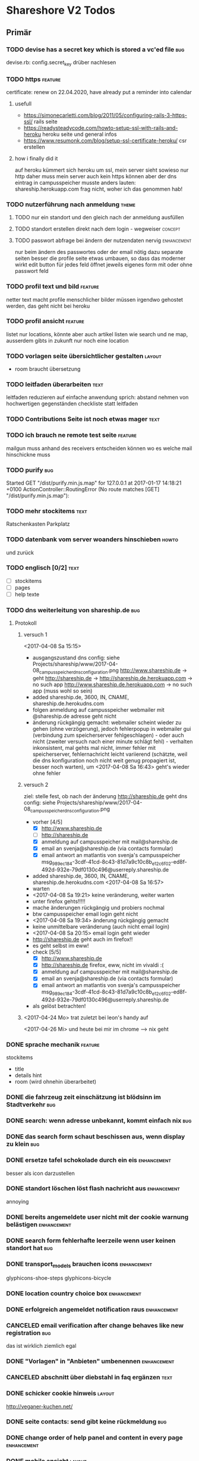 #+TODO: TODO(t) NEXT(n) WAITING(w) POSTPONED(p) ONTURN(o) REOPENED(r) | DONE(d) FORWARDED(f) CANCELED(c)
#+TAGS: bug feature enhancement text layout concept code theme howto

* Shareshore V2 Todos
** Primär
*** TODO devise has a secret key which is stored a vc'ed file           :bug:
    devise.rb: config.secret_key
    drüber nachlesen
*** TODO https                                                      :feature:
    certificate: renew on 22.04.2020, have already put a reminder into calendar
**** usefull
     - https://simonecarletti.com/blog/2011/05/configuring-rails-3-https-ssl/
       rails seite
     - https://readysteadycode.com/howto-setup-ssl-with-rails-and-heroku
       heroku seite und general infos
     - https://www.resumonk.com/blog/setup-ssl-certificate-heroku/
       csr erstellen
**** how i finally did it
     auf heroku kümmert sich heroku um ssl, mein server sieht sowieso nur http
     daher muss mein server auch kein https können
     aber der dns eintrag in campusspeicher musste anders lauten: shareship.herokuapp.com
     frag nicht, woher ich das genommen hab!
     
*** TODO nutzerführung nach anmeldung                                 :theme:
**** TODO nur ein standort und den gleich nach der anmeldung ausfüllen
**** TODO standort erstellen direkt nach dem login - wegweiser      :concept:
**** TODO passwort abfrage bei ändern der nutzendaten nervig    :enhancement:
     nur beim ändern des passwortes oder der email nötig
     dazu separate seiten
     besser die profile seite etwas umbauen, so dass das moderner wirkt
     edit button für jedes feld öffnet jeweils eigenes form mit oder ohne passwort feld
*** TODO profil text und bild                                       :feature:
    netter text macht profile menschlicher
    bilder müssen irgendwo gehostet werden, das geht nicht bei heroku
*** TODO profil ansicht                                             :feature:
    listet nur locations, könnte aber auch artikel listen wie search
    und ne map, ausserdem gibts in zukunft nur noch eine location
*** TODO vorlagen seite übersichtlicher gestalten                    :layout:
    - room braucht übersetzung
*** TODO leitfaden überarbeiten                                        :text:
    leitfaden reduzieren auf einfache anwendung
    sprich: abstand nehmen von hochwertigen gegenständen
    checkliste statt leitfaden                                
*** TODO Contributions Seite ist noch etwas mager                      :text:
*** TODO ich brauch ne remote test seite                            :feature:
    mailgun muss anhand des receivers entscheiden können wo es welche mail hinschickne muss
*** TODO purify                                                         :bug:
     Started GET "/dist/purify.min.js.map" for 127.0.0.1 at 2017-01-17 14:18:21 +0100
     ActionController::RoutingError (No route matches [GET] "/dist/purify.min.js.map"):
*** TODO mehr stockitems                                               :text:
    Ratschenkasten
    Parkplatz
*** TODO datenbank vom server woanders hinschieben                    :howto:
    und zurück
*** TODO englisch [0/2]                                                :text:
    - [ ] stockitems
    - [ ] pages
    - [ ] help texte
*** TODO dns weiterleitung von shareship.de                             :bug:
**** Protokoll
***** versuch 1
      <2017-04-08 Sa 15:15>
      - ausgangszustand
        dns config: siehe Projects/shareship/www/2017-04-08_campusspeicher_dns_configuration.png
        http://www.shareship.de -> geht
        http://shareship.de -> http://shareship.de.herokuapp.com -> no such app
        http://www.shareship.de.herokuapp.com -> no such app (muss wohl so sein)
      - added shareship.de, 3600, IN, CNAME, shareship.de.herokudns.com
      - folgen
        anmeldung auf campusspeicher webmailer mit @shareship.de adresse geht nicht
      - änderung rückgängig gemacht: webmailer scheint wieder zu gehen (ohne verzögerung), jedoch fehlerpopup in webmailer gui (verbindung zum speicherserver fehlgeschlagen) - oder auch nicht (zweiter versuch nach einer minute schlägt fehl) - verhalten inkonsistent, mal gehts mal nicht, immer fehler mit speicherserver, fehlernachricht leicht variierend (schätzte, weil die dns konfiguration noch nicht weit genug propagiert ist, besser noch warten), um <2017-04-08 Sa 16:43> geht's wieder ohne fehler
***** versuch 2
      ziel: stelle fest, ob nach der änderung http://shareship.de geht
      dns config: siehe Projects/shareship/www/2017-04-08_campusspeicher_dns_configuration.png
      - vorher [4/5]
        - [X] http://www.shareship.de
        - [ ] http://shareship.de
        - [X] anmeldung auf campusspeicher mit mail@shareship.de
        - [X] email an svenja@shareship.de (via contacts formular)
        - [X] email antwort an matlantis von svenja's campusspeicher
          msg_989ec184-3cdf-41cd-8c43-81d7a9c10c8b_e12c6f02-ed8f-492d-932e-79df0130c496@userreply.shareship.de
      - added shareship.de, 3600, IN, CNAME, shareship.de.herokudns.com
        <2017-04-08 Sa 16:57>
      - warten
      - <2017-04-08 Sa 19:21> keine veränderung, weiter warten
      - unter firefox gehts!!!!!
      - mache änderungen rückgängig und probiers nochmal
      - btw campusspeicher email login geht nicht
      - <2017-04-08 Sa 19:34> änderung rúckgängig gemacht
      - keine unmittelbare veränderung (auch nicht email login)
      - <2017-04-08 Sa 20:15> email login geht wieder
      - http://shareship.de geht auch im firefox!!
      - es geht selbst im eww!
      - check [5/5]
        - [X] http://www.shareship.de
        - [X] http://shareship.de firefox, eww, nicht im vivaldi :(
        - [X] anmeldung auf campusspeicher mit mail@shareship.de
        - [X] email an svenja@shareship.de (via contacts formular)
        - [X] email antwort an matlantis von svenja's campusspeicher
          msg_989ec184-3cdf-41cd-8c43-81d7a9c10c8b_e12c6f02-ed8f-492d-932e-79df0130c496@userreply.shareship.de

      - als gelöst betrachten!
***** <2017-04-24 Mo> trat zuletzt bei leon's handy auf
      <2017-04-26 Mi> und heute bei mir im chrome
      --> nix geht
*** DONE sprache mechanik                                           :feature:
    CLOSED: [2017-04-21 Fr 14:54]
    stockitems
    - title
    - details hint
    - room (wird ohnehin überarbeitet)
*** DONE die fahrzeug zeit einschätzung ist blödsinn im Stadtverkehr    :bug:
    CLOSED: [2017-04-18 Di 13:47]
    
*** DONE search: wenn adresse unbekannt, kommt einfach nix              :bug:
    CLOSED: [2017-04-18 Di 13:24]
*** DONE das search form schaut beschissen aus, wenn display zu klein   :bug:
    CLOSED: [2017-04-18 Di 12:16]
*** DONE ersetze tafel schokolade durch ein eis                 :enhancement:
    CLOSED: [2017-04-18 Di 12:03]
    besser als icon darzustellen
*** DONE standort löschen löst flash nachricht aus              :enhancement:
    CLOSED: [2017-04-18 Di 11:49]
    annoying
*** DONE bereits angemeldete user nicht mit der cookie warnung belästigen :enhancement:
    CLOSED: [2017-04-18 Di 11:44]
*** DONE search form fehlerhafte leerzeile wenn user keinen standort hat :bug:
    CLOSED: [2017-04-18 Di 11:28]
*** DONE transport_models brauchen icons                        :enhancement:
    CLOSED: [2017-04-15 Sa 21:45]
    glyphicons-shoe-steps
    glyphicons-bicycle
*** DONE location country choice box                            :enhancement:
    CLOSED: [2017-04-15 Sa 18:37]
*** DONE erfolgreich angemeldet notification raus               :enhancement:
    CLOSED: [2017-04-15 Sa 13:38]
*** CANCELED email verification after change behaves like new registration :bug:
    CLOSED: [2017-04-11 Di 19:32]
    das ist wirklich ziemlich egal
*** DONE "Vorlagen" in "Anbieten" umbenennen                    :enhancement:
    CLOSED: [2017-04-11 Di 17:51]
*** CANCELED abschnitt über diebstahl in faq ergänzen                  :text:
    CLOSED: [2017-04-11 Di 17:48]
*** DONE schicker cookie hinweis                                     :layout:
    CLOSED: [2017-04-11 Di 17:05]
    http://veganer-kuchen.net/
*** DONE seite contacts: send gibt keine rückmeldung                    :bug:
    CLOSED: [2017-04-11 Di 15:59]
*** DONE change order of help panel and content in every page   :enhancement:
    CLOSED: [2017-04-11 Di 15:51]
*** DONE mobile ansicht                                              :layout:
    CLOSED: [2017-04-11 Di 14:02]
    Guck mal nach metatag für den Viewport. Ohne das nehmen Mobilgeräte am das die 
Seite nicht optimiert ist und setzt die Viewportbreite auf ~1000px Breite. Kann 
man auf Devicewidth stellen und es sieht so aus wie am PC aus.
*** DONE contact zu nutzern via formular: absender nick as betreff streichen
    CLOSED: [2017-04-11 Di 13:09]
    das wird sonst komisch, wenn man reply macht und den andere (Paul) liest dann "Re: Nachricht von Paul" 
*** DONE anfragen für article reply-to adresse
    CLOSED: [2017-04-11 Di 13:26]
    geht momentan an mail@shareship.de
*** DONE pages setzen kein title attribute
    CLOSED: [2017-02-07 Di 16:26]
*** DONE contributions page                                            :text:
    CLOSED: [2017-02-07 Di 16:26]
    mit lizenz stuff [5/5]
    - [X] rails
    - [X] bootstrap
    - [X] Glyphicons
    - [X] google captcha
    - [X] nominatim
    - gems
    - fonts (icons für rate)
*** DONE richtlinie: vereinbart ausdrücklich eine gegenleistung!       :text:
    CLOSED: [2017-02-07 Di 15:54]
    
*** DONE translation                                                    :bug:
    CLOSED: [2017-02-07 Di 15:23]
    Confirmation token translation missing: de.activerecord.errors.models.user.attributes.confirmation_token.invalid
*** DONE der link auf das bug formular sollte auch ohne den beta hinweis sichtbar sein
    CLOSED: [2017-02-07 Di 15:21]
*** DONE bug formular gibt keine rückmeldung                            :bug:
    CLOSED: [2017-02-07 Di 14:23]
*** DONE user messaging and contact                                   :theme:
    CLOSED: [2017-02-07 Di 13:28]
**** DONE request nachrichten vereinfachen (inhaltlich)
     CLOSED: [2017-02-02 Do 18:08]
**** CANCELED in profile edit has checkbox for show name, but its not shown nowhere :bug:
     CLOSED: [2017-02-02 Do 18:09]
     stimmt gar nicht
**** CANCELED request: fehler, wenn keine contact details vorhanden sind :bug:
     CLOSED: [2017-02-02 Do 18:08]
**** DONE requests contact method                                   :feature:
     CLOSED: [2017-02-02 Do 14:32]
     antwort mglkeit
     contact validation löschen
**** DONE request: reply-to auf verleiher email setzen                  :bug:
     CLOSED: [2017-02-02 Do 14:32]
**** DONE contact: auf der nutzer profil seite kann man nutzer nicht kontaktieren :bug:
     CLOSED: [2017-02-02 Do 14:32]
     irgendwie umorganisieren
     braucht man die seite überhaupt? jaja - für die standorte der user
**** DONE contact dont show checkboxes for phone or name if not given   :bug:
     CLOSED: [2017-01-24 Di 16:27]
**** DONE user messages verschicken
     CLOSED: [2017-01-29 So 13:03]
**** DONE user messages empfangen
     CLOSED: [2017-02-02 Do 14:31]
**** CANCELED requests rausnehmen
     CLOSED: [2017-02-07 Di 13:28]
     testweise - bleiben jetzt erstmal drin
**** DONE den blödsinn mit den kontaktdaten einfach rausschmeißen!
     CLOSED: [2017-02-02 Do 18:08]
     nutzer sollen ihre kontaktdaten selber in die message schreiben
*** DONE mail: html and text weiterleiten
    CLOSED: [2017-02-02 Do 13:33]
    in html email wird der text einfach fehlerhaft dargestellt (newlines). das passiert natürlich auch in den formularen (probieren).
*** DONE formular gestaltung (such formular)
    CLOSED: [2017-01-28 Sa 22:33]
    check boxen horizontal
    addresszeile checkbox und feld in eine zeile - sieht doof aus
    transport checkbox brauchen nen tooltip
*** DONE entfernung in geh minuten                                  :feature:
    CLOSED: [2017-01-28 Sa 18:29]
    oder je nach dauer mit fahrrad oder auto
    einfach easy as der luftlinie kalkulieren
    1km luftline ~ 1.5 km zickzack ~ 20min zu Fuß (3km/h)
    5km luftlinie ~ 7.5 km zickzack ~ 30min mit Fahrrad (15km/h)
    50km luftlinie ~ 75 km zickzack ~ 1h (75km/h)
*** CANCELED leaflet and turbolinks zusammen erzeugen fehlermeldungen   :bug:
    CLOSED: [2017-01-28 Sa 15:10]
    turbolinks deaktiviert
*** DONE description etwas einrücken
    CLOSED: [2017-01-28 Sa 14:53]
*** DONE use pattern field als filter (if it was empty before)
    CLOSED: [2017-01-28 Sa 14:16]
    easy
*** DONE radius durch bewegungsmittel (transport) ersetzen
    CLOSED: [2017-01-28 Sa 14:16]
*** DONE click on map marker -> scroll to location              :enhancement:
    CLOSED: [2017-01-27 Fr 16:55]
      
*** DONE search results: haus info: und Du                              :bug:
    CLOSED: [2017-01-27 Fr 16:00]
    wenn kein user im gleichen haus wie der nutzer
    da ist das und zu viel
*** DONE client side filter für suchergebnisse
    CLOSED: [2017-01-27 Fr 15:18]
    done but disabled
*** DONE löse das karten layout problem [2/2]                        :layout:
    CLOSED: [2017-01-26 Do 14:00]
    - [X] pinning the map using bootstrap affix
      tried it, not so good
    - [X] global map!!
*** DONE einfacheres article layout [2/2]
    CLOSED: [2017-01-25 Mi 21:21]
    - [X] search results nach häusern und nutzern sortieren
    - [X] article_view layout vereinfachen
*** DONE contact: nicht verfügbare contactmethoden ausgrauen
    CLOSED: [2017-01-25 Mi 16:12]
*** DONE resend information instructions                                :bug:
    CLOSED: [2017-01-25 Mi 14:51]
    translations
    submit funzt nicht
    
*** DONE js code wird in article/standorte nicht korrekt ausgefúhrt     :bug:
    CLOSED: [2017-01-25 Mi 14:45]
    seite lädt immer mit allem aufgeklappt
    testen, ob das am browser liegt, und ob das in produktiv auch so ist

    turbolinks war der übertäter
    however, mit turbolinks 'turbolinks:load' verwenden, ohne 'page:change'
*** DONE howto set production to maintanance mode
    CLOSED: [2017-01-25 Mi 14:10]
    heroku maintenance:on
*** DONE in devise emails wird der nutzen mit seiner email statt nickname angesprochen
    CLOSED: [2017-01-25 Mi 13:59]
*** DONE email signatur unter alle emails                       :enhancement:
    CLOSED: [2017-01-25 Mi 13:53]
*** DONE translation missing: de.devise.sessions.user.already_signed_out
    CLOSED: [2017-01-25 Mi 13:38]

*** DONE registrier mail mit text alternative                           :bug:
    CLOSED: [2017-01-24 Di 21:05]
    bitte testen

*** DONE invisible captcha                                      :enhancement:
    CLOSED: [2017-01-24 Di 16:05]
    https://github.com/markets/invisible_captcha
    captcha nur für nicht angemeldete user anzeigen
    
    Jesko dazu:
    Vielleicht könnte man bei registrierten Nutzern auch auf die Roboter-Prüfung verzichten
    und stattdessen ein Throttling/Block machen, wenn zu viele Seiten in zu kurzer
    Zeit abgegrast werden. Hier hilft evtl.  https://github.com/kickstarter/rack-attack 

    vorerst bei recaptcha bleiben. invisible captcha nicht wirklich hilfreich. jeskos methode überdenken

    massnahme: registrierte nutzer vom captcha für die requests befreien
*** DONE remove the unneeded json respond_to statements                :code:
    CLOSED: [2017-01-23 Mo 20:38]
    wenn das json formular für die requests raus ist (da gibts ein ticket), einfach alle json responds löschen
*** CANCELED request: on error: das formular durch gener ersetzen :enhancement:
    CLOSED: [2017-01-23 Mo 20:33]
    (ähnlich wie articles und locations)
    entfällt wenns keine validation gibt - also bitte das antwort konzept realisieren
*** DONE try forms without remote and enable turbolinks [11/11]        :code:
    CLOSED: [2017-01-23 Mo 20:22]
    - [X] article einstellen mit vorlage
    - [X] article einstellen ohne vorlage
    - [X] article updaten
    - [X] article loeschen
    - [X] standort einstellen
    - [X] standort updaten
    - [X] standort löschen
    - [X] request abschicken -> redirect article mit flash message
      - [X] captcha
      - [X] request
    - [X] die flash message funzt nicht!
    - [X] fehlerfälle!
    - [X] remote wieder einschalten
*** DONE move more javascript into assets                              :code:
    CLOSED: [2017-01-23 Mo 18:11]
    done partly but don't know how to do it with the map and the ajax responses, that depend on context
    die maps ham nochn bissl js code. nicht weiter in assets verschieben, weil content generiert wird
*** DONE standort ansicht und liste mit articlen an standort mergen :enhancement:
    CLOSED: [2017-01-11 Mi 18:27]
*** DONE beta warning ausblenden (wie cookie warning)           :enhancement:
    CLOSED: [2017-01-11 Mi 16:21]
    
*** DONE leihgebühr umorganisieren                                  :concept:
    CLOSED: [2017-01-11 Mi 14:01]
    umbenennen
    - gegenleistung
    - im austausch
    - tarif
    - in Erwartung
    - Modell
    - rate
    - leihmodell, leihbasis
    - in return
    - zum Dank

    
    tarifvorschlag oder tarifmodellauswahl
    modelle:
    - lächeln nix - icon: herz
    - schokolade 1€ - icon: candy
    - wein 5€: icon: weinglas
    - theaterkarte 20€, icon: theatermaske
    - rakete 10 000 000€, icon: rakete
    - speziell (siehe bemerkung), icon: stern

    staffellung:
    - 1 Stunden
    - 1 Tage
    - 1 Wochen
    - 1 Monate

    erklärung zum tarifmodell
    - in das hilfepanel und in den tooltip bei vorlagen, inventar
    - in den tooltip bei artikellisten
    - in die FAQ
    - extra page auf die immer verlinkt wird
    - genaue formulierung ist wichtig

**** implementation [6/6]
    - [X] modell in rate feld eintragen, validation für vordefinierte werte
    - [X] article_form
      - gratis checkbox raus
      - dropdown box rein
    - [X] article_show
      - gratis icon durch modell icon ersetzen
      - rate feld raus
    - [X] icons raussuchen
    - [X] stockitem: rate rauslassen
    - [X] stockitem article convertion and vice versa
*** DONE jesko bug anzahl artikel unter vorlagen                        :bug:
    CLOSED: [2017-01-11 Mi 14:00]
    Neuanlage eines Artikels => Speichern => zeigt an "Du hast schon 18 Sachen! "
Dabei habe ich erst 3. Werden hier die Artikel aller Nutzer gezählt?
*** DONE anfrage senden passiert nix
    CLOSED: [2017-01-11 Mi 13:59]
    vmtl weil email grad buggy ist, testen wenn das richtig läuft
    da sollte das error modal aufploppen
*** CANCELED environments, wie funktioniert das
    CLOSED: [2017-01-08 So 13:29]
    stockitem seeds
    stockitems exportieren und importieren
    vorläufig kein automatismus - wann brauch man es denn?
*** DONE upload auf heroku oä                                       :concept:
    CLOSED: [2017-01-08 So 13:27]
    alternativen auschecken
*** DONE layout improvements
    CLOSED: [2016-12-01 Do 14:53]
*** DONE in der map markern werden locations ohne article angezeigt
    CLOSED: [2016-11-30 Mi 18:09]
    locations ohne article mit pattern match
*** DONE karte sollte nicht scrollen                            :enhancement:
    CLOSED: [2016-11-30 Mi 17:40]
*** DONE die locations search results sind nicht mehr nach entfernung sortiert :bug:
    CLOSED: [2016-11-30 Mi 17:11]
*** DONE philosophie gedanke                                           :text:
    CLOSED: [2016-11-30 Mi 16:53]
    werbefrei, kostenlos ähnlich wie bessermitfahren.de
*** DONE bug report seite mit bug formular                          :feature:
    CLOSED: [2016-11-30 Mi 14:13]
*** DONE kontakt infos in users#show mit captcha schützen               :bug:
    CLOSED: [2016-11-30 Mi 13:42]
*** DONE privacy                                                    :concept:
    CLOSED: [2016-11-30 Mi 12:20]
**** DONE fragen
     - wie gehe ich vor, wenn jmd gestalkt wird, wie kann ich davor schützen?
       - nutzernamen verändern
       - shareship benachrichtigen
       - in faq aufnehmen?
**** DONE massnahmen [9/9]
     CLOSED: [2016-11-30 Mi 12:20]
     - [X] beta phase - nur angemeldete user können suchen
     - [X] namen komplett ausblenden, da sie ungerechtfertigt vertrauen ausstrahlen
       edit profil
       show profil
       _contact
       index locations
     - [X] namen für eigen daten anfordern, versicherung, dass die daten stimmen
       momentan ist der name noch optional, denke das kann man auch so lassen
       ticket erstellt
     - [X] wie ist meine privatsphäre geschützt seite
     - [X] request: beiden beteiligten link auf empfohlene vorgehensweise
     - CANCELED email und telefonnr standardmässig ausblenden (checkboxen ganz deaktivieren)
       das könnte zu nem nutzer draw-back führen (größere hürde, um kontakt aufzunehmen). Lsg: benachrichtigungswege beschleunigen (bsp sms an nutzer (kosten?), facebook nachricht)
       besser mitfahren gibt beides aus, wenn man das captcha eingibt, gibt auch den Namen aus ... hmmm, vielleicht ist das alles zu kompliziert gedacht - allerdings sind deren anzeigen nur temporär und nicht mit ner adresse verknüpft
       wir lassen sie erst mal drin, bis es probleme oder beschwerden gibt! jedoch unbedingt mit nem captcha verbergen
     - [X] hinweis bei anmeldung, dass der nutzer name dem schutz der privatspäre dient, um bösartigen nutzern die zuordnung zwischen standorten und realen menschen zu erschweren. hinweis, dass der nutzername jederzeit veränderbar ist
     - [X] hinweis bei standort eintrag, dass die hausnr offen gehalten werden kann, um den exakten wohnsitz zu verschleiern
       in diesem zuge sollte die hausnr ein eigenes feld bekommen (location und house)
     - [X] i'm human captcha
       ambethia recaptcha (scheinbar brauch man da nen account, wie ist das mit lizenz). das ist google magic. kost nix. wär blód darauf zu verzichten, in privacy statements drauf hinweisen
     - [X] telefonnr und email vor bots verstecken (nicht notwendig, wenn sie nicht angezeigt werden)
**** Weitere überlegungen
*** CANCELED recaptcha erscheint nicht zweimal                          :bug:
    CLOSED: [2016-11-30 Mi 12:19]
    umgangen
*** CANCELED contact formular aus show_modal raus nehmen                :bug:
    CLOSED: [2016-11-30 Mi 12:19]
    show modal ist statt dessen raus
*** DONE article_modal rausnehmen, auf article direkt verlinken
    CLOSED: [2016-11-30 Mi 11:35]
*** DONE request javascript code in article/show                        :bug:
    CLOSED: [2016-11-29 Di 13:11]
    überprüfen, ob der grad incht nur in search/show ist
    irgendwie global machen
*** CANCELED hinweis nutzer vorlagen vorzuschlagen              :enhancement:
    CLOSED: [2016-11-26 Sa 14:15]
    in den help text explizit ermuntern sachen ohne vorlage einzustellen
    steht da schon drin
*** DONE beta markup [2/2]                                             :text:
    CLOSED: [2016-11-26 Sa 12:27]
    - [X] logo
    - [X] sign up
*** DONE leeres shareshore-panel aus search seite entfernen             :bug:
    CLOSED: [2016-11-25 Fr 18:08]
*** CANCELED wie-bin-ich-abgesichert-seite                             :text:
    CLOSED: [2016-11-25 Fr 18:06]
    in FAQ
    leitfaden geschrieben, in tutorial darauf verweisen
    startseite verweist auf tutorial (wie funzt shareship), das sollte die frage beantworten
*** DONE heading layout leserlicher                             :enhancement:
    CLOSED: [2016-11-25 Fr 17:58]
*** CANCELED freundlichere begriffe für rechtliche sachen              :text:
    CLOSED: [2016-11-25 Fr 17:23]
    footer übersichtlicher gestalten
    bin zufrieden
*** DONE Leitfaden zum Ver- und Ausleihen schreiben                    :text:
    CLOSED: [2016-11-25 Fr 16:41]
*** DONE Über uns bzw. Wer steckt dahinter? seite                      :text:
    CLOSED: [2016-11-25 Fr 12:04]
*** DONE reference to deleted location                                  :bug:
    CLOSED: [2016-11-24 Do 18:38]
    user mit einer location
    search something on this location
    delete the location
    call search form -> should crash, cause location is gone
    andere derartige szenarios entwerfen
    klappt soweit
*** DONE map pattern kriterium                                          :bug:
    CLOSED: [2016-11-24 Do 13:55]
    map in search zeigt alle locations nicht nur solche mit pattern kriterium
*** DONE dem nutzer eine mail schreiben                             :feature:
    CLOSED: [2016-11-23 Mi 14:19]
*** DONE suche als get mit parametern statt als post            :enhancement:
    CLOSED: [2016-11-23 Mi 14:18]
    besseres reload und zurück verhalten
*** DONE user alert if no location exists on article creation           :bug:
    CLOSED: [2016-11-23 Mi 14:01]
*** DONE contact details check boxes in article_request_mail form :enhancement:
    CLOSED: [2016-11-22 Di 16:07]
*** DONE article details in article_request_mail rendern                :bug:
    CLOSED: [2016-11-22 Di 14:51]
*** DONE Devise with email confirmation                             :feature:
    CLOSED: [2016-11-19 Sa 12:48]
*** DONE index_owner zu index umwandeln                                :code:
    CLOSED: [2016-11-19 Sa 11:14]
*** DONE admin user list
    CLOSED: [2016-11-18 Fr 22:15]
*** DONE link auf houses für admin                              :enhancement:
    CLOSED: [2016-11-18 Fr 19:44]
*** DONE admin houses                                               :feature:
    CLOSED: [2016-11-18 Fr 18:56]
    liste mit häusern und zugehörigen locations
    funktionen:
    - DONE adress daten des houses ändern 
*** DONE admin mode für stockitems und houses                       :feature:
    CLOSED: [2016-11-18 Fr 18:14]
*** DONE kategorien für todos
    CLOSED: [2016-11-18 Fr 15:23]
    - bug
    - feature
    - enhancement
    - content
    - layout
    - concept
*** DONE sign up checkbox for privacy and termsofuse
    CLOSED: [2016-11-18 Fr 15:21]
*** DONE statische pages [3/3]
    CLOSED: [2016-11-18 Fr 15:20]
    - [X] entwurf
      - tutorial: wie funktioniert shareshore?
      - agb and disclaimer
      - kontakt bei problemen
      - faq
      - statistiken
      - blog
    - [X] Grundgerüst
      http://blog.teamtreehouse.com/static-pages-ruby-rails
    - [X] Pages
      - [X] agbs schreiben
      - [X] contact schreiben
*** CANCELED geocoder kann addresse nicht auflösen:
    CLOSED: [2016-11-17 Do 22:08]
    "An der Hühnerhecke 6, Alzenau, Deutschland"
    in suchmaske
    also jetzt klappts
*** DONE locations owner: link to search page at this location
    CLOSED: [2016-11-17 Do 20:58]
    besser sogar dropdown box mit eigenen standorten in search form
*** DONE search in eigenen controller packen
    CLOSED: [2016-11-17 Do 13:04]
    links auf suche anpassen (startseite)
    autofill suchformular (was vorher session war)
    suchformular als logged in user
    alte dateien löschen
    - index articles/location
    - pages/search
    - 
*** DONE stockitems: hide title field
    CLOSED: [2016-11-16 Mi 11:15]
*** DONE article and location forms should have reset or cancel button
    CLOSED: [2016-11-15 Di 18:21]
*** DONE cookie hinweis
    CLOSED: [2016-11-15 Di 18:14]
    https://github.com/infinum/cookies_eu
    ist bereits in den datenschutzerklärungen drin
*** DONE nav suche bekommt ein symbol
    CLOSED: [2016-11-15 Di 18:14]
*** DONE create article: anzahl artikel hinter vorlagen freien artikel
    CLOSED: [2016-11-15 Di 18:09]
*** DONE tooltips
    CLOSED: [2016-11-14 Mo 18:30]
*** DONE hilfe bereich fertig stellen [3/3]
    CLOSED: [2016-11-14 Mo 18:30]
    - [X] struktur
    - [X] texte
    - [X] einzel layout
*** DONE hilfe bereich im artikel index fehlt
    CLOSED: [2016-11-14 Mo 19:26]
    wegen platz für karte
    hinweis, dass die eigenen artikel incht angezeigt werden
*** DONE finde bessere bezeichnungen
    CLOSED: [2016-11-11 Fr 20:25]
    für 
    - Nutzer: Leute, Chico
    - Artikel: Dingi, Sache, Cosa
    - Standort: Ort, Platz, Punto, Puesto
    - Template: Schablone, Vorlage, Muster, Estampa
    - Inventar
*** DONE Internationalisierung
    CLOSED: [2016-11-11 Fr 20:21]
    - [X] basic
      use url option, later depend on url ending (ex: shareshore.de, shareshore.es)
      default is de
    - [X] translate pages
      - [X] articles
      - [X] location
      - [X] devise
        - [X] the rest
        - [X] mailer
        - [X] passwords
    - [X] devise errors
      eine vorgefertigte datei runtergeladen
    - [X] validation errors
    - [X] _form submit button label (auto generated)
**** DONE must be translated
     Location was successfully created
     Location was successfully destroyed 
     Bisheriges Passwort is needed
*** DONE location country prefill
    CLOSED: [2016-11-08 Di 15:51]
*** DONE locations validation: keine leeren felder um fehler zu vermeiden
    CLOSED: [2016-11-08 Di 14:36]
*** CANCELED nickname and email must be unique
    CLOSED: [2016-11-08 Di 14:21]
    already done
*** DONE session[address] bei login mit erster location füllen
    CLOSED: [2016-11-08 Di 14:20]
    this means clean up devise stuff
    - clean the routes
    - generate devise controllers (already edited registrations controller - review)
*** DONE leere liste hinweis bei interaktiven listen ein und ausblenden
    CLOSED: [2016-11-07 Mo 19:04]
    index_owner views: bis her nur ausblenden realisiert
*** DONE löse das problem falsch aufgelöster locations
    CLOSED: [2016-11-07 Mo 16:45]
    nutzer markieren ihr haus manuell
*** DONE ein maßstab auf der karte wär tolle
    CLOSED: [2016-11-06 So 14:11]
*** DONE die map marker sind nicht korrekt zentriert
    CLOSED: [2016-11-06 So 14:09]
*** DONE article show braucht ne karte
    CLOSED: [2016-11-06 So 14:04]
*** DONE falls ergebnis liste leer, entsprechenden text anzeigen
    CLOSED: [2016-11-06 So 13:39]
    vorkommen:
    - [X] artikel index
    - [X] location index
    - [?] popup
    - [X] index owner articles/locations
    - [X] mal durchsuchen
*** DONE mehr map js in partial verschieben
    CLOSED: [2016-11-05 Sa 17:58]
*** DONE artikel hervorheben, wenn Sie im eigenen haus sind
    CLOSED: [2016-11-05 Sa 17:14]
*** DONE current_location marker überarbeiten
    CLOSED: [2016-11-05 Sa 17:36]
*** DONE an einem Haus überdeckt der current_location marker den Haus marker
    CLOSED: [2016-11-05 Sa 17:36]
    irgendwie zusammenführen
*** DONE houses in suchergebnissen anzeigen
    CLOSED: [2016-11-05 Sa 16:44]
*** DONE häuser
    CLOSED: [2016-11-05 Sa 14:42]
    - repräsentation
      model house has_many locations, location belongs_to house
    - kriterium
      wichtig hausnr!
      geolocation, kann aber abweichungen geben, je nach verwendetem dienst (wir nehmen aber nur einen)
      straße: unterschiedliche schreibweisen, nicht so gut
      ==> geolocation && hausnr (kein eigenes feld!), eventuell ist das nicht ausreichend, wenn in kleinen ortschaften die häuser nicht korrekt identifiziert sind (dann haben wir ohnehin ein problem)
      ==> eventuell nur addressdaten verwenden (dann müssen die nutzer halt alle ein korrektes format verwenden), einige standardersetzungen zulassen:
      - str. <-> straße <-> strasse <-> strase
    - zeitpunkt der zuordnung
      on location creation
    - auswirkungen und views
      index#articles und index#locations jeweils panel mit eigenem haus, bzw. artikel und nutzer speziell markieren
      location#show link auf eigenes haus (house#show)
      kartenmarkierungen (house popups, statt location popups)
*** DONE get rid of unnecessary article attributes
    CLOSED: [2016-11-04 Fr 13:40]
    like value, deposit
*** DONE Karte
    CLOSED: [2016-11-04 Fr 13:36]
    - [X] in location index einbauen
    - [X] hover nicht beim kompleten artikel, sondern nur bei der location, und popup wieder schließen
      ist sonst zu notorisch
    - [X] rechtliche hinweise - leaflet mit osm ist in contributions angegeben - thats it!
    - [X] besseres tileset raussuchen (aktuell osm, funzt bestens), 
    - [X] statische leaflet installation
    - [X] karte in location show einbauen
    - [X] nur locations einzeichnen, nicht artikel
    - [X]  suchradius verwenden
    - [X]  marker in verschiedenen farben
    - [X] tooltips mit artikeln, bzw. mit links
    - [X] java script an irgendne separierte stelle schreiben
    - [X] hover article hightlights marker
*** CANCELED article _show_modal location karte einblenden oder link to openstreetmap
    CLOSED: [2016-11-02 Mi 18:34]
    durch location kartuschen gelöst
*** DONE kartuschen realisiert
    CLOSED: [2016-11-02 Mi 17:38]
*** DONE statt externen link auf osm, location show mit karte
    CLOSED: [2016-11-02 Mi 18:33]
*** DONE locations mit map marker versehen und link auf irgendne karte
    CLOSED: [2016-11-02 Mi 17:06]
    vorkommen:
    - X location index
    - X article index: article_view
    - X article index owner: article_view
    - X article show
    - X profile show
    via helper
*** CANCELED artikel und location index: wenn map nicht angezeigt wird, stimmt das grid layout nicht mehr
    CLOSED: [2016-11-02 Mi 16:06]
    obsolete mit trennung von index und index_location
*** DONE neue sitemap entwerfen
    CLOSED: [2016-11-02 Mi 16:03]
*** DONE article/location index auftrennen
    CLOSED: [2016-11-02 Mi 15:43]
    article index
    article index location
    article index user (unused)
    location index
    location index user (unused)
*** DONE eventuell sollten article eine eigene seite haben (show)
    CLOSED: [2016-11-02 Mi 14:10]
    der modal dialog ist nicht verlinkbar!
*** DONE hilfe panel per yield dings realisieren
    CLOSED: [2016-11-02 Mi 13:05]
*** DONE link layout der edit und remove buttons
    CLOSED: [2016-11-01 Di 22:36]
*** DONE profil ansicht überarbeiten
    CLOSED: [2016-11-01 Di 22:17]
    doofes tabellen layout muss weg
    artikel bei location nur anzeigen, wenn nutzer mehrere locations hat
*** DONE Seitentitel
    CLOSED: [2016-11-01 Di 21:33]
*** DONE Klick auf article zeigt artikel modal mit bild in groß, vollem detail text und user contact details
    CLOSED: [2016-11-01 Di 14:23]
*** DONE demo user und artikel anlegen
    CLOSED: [2016-11-01 Di 14:25]
*** DONE in die artikel ansicht gehören die kontakt informationen
    CLOSED: [2016-11-01 Di 14:25]
*** DONE Artikelsuche ergebnis liste überarbeiten [3/3]
    CLOSED: [2016-11-01 Di 14:24]
    - [X] Sortiermglkeiten nach verschiedenen kriterien
      ich glaub man kann per js umsortieren, wenn die divs entsprechende data attribute kriegen
      welche kriterien?
      - entfernung (auto)
      - user (in entfernung enthalten)
      - titel (alphabetisch)
      - momentan gibts da nicht mehr
    - [X] angaben an neues article modell anpassen
    - [X] Klick auf bild zeigt vergrößert
*** DONE details feld mit ... versehen
    CLOSED: [2016-11-01 Di 13:09]
    vorkommen:
    index_owner
    index
*** DONE umsortieren der listen
    CLOSED: [2016-11-01 Di 12:55]
    der eigenen Artikel/Locations (default location für neue Artikel)
    die Suchergebnisse sortieren nach Distanz/Relevanz
    ==> statische sortierung (pro liste nur ein logisches kriterium)
**** sortierung der locations
     in index
     - [X] distance
     - [X] mit user param: created_at
     und index_owner
     - [X] created_at
**** sortierung der artikel
     in index
     - [X] distance (owner) und alphabetisch
     - CANCELED relevance (suchkriterium), momentan ist das suchkriterium nur ein ja-nein-filter, keine relevance
     - [X] mit user param: nach location und alphabetisch
     - [X] mit location param: alphabetisch
     und index_owner
     - [X] location und alphabetisch
     (- created_at)
*** DONE remote formular error handling
    CLOSED: [2016-10-29 Sa 16:11]
*** DONE reset forms on create
    CLOSED: [2016-10-28 Fr 13:32]
*** DONE trennabstand zwischen article/location ansicht und edit feldern
    CLOSED: [2016-10-28 Fr 12:58]
*** DONE nicht mehr benötgite edit_articles seite löschen, new_articles_b umbenennen
    CLOSED: [2016-10-27 Do 21:01]
*** DONE standorte hübscher machen
    CLOSED: [2016-10-27 Do 21:02]
*** DONE Too many places for article fields:
    CLOSED: [2016-10-27 Do 21:02]
    - _new_articles_fields
    - _articles_fields
    - _edit_articles_fields
    - articles index
    - articles/_form
    und alle sind irgendwie anders!! what a mess!!
*** DONE user_articles_path und new_user_articles_path (siehe form action in new_articles and edit_articles) vermutlich zusammenführen
    CLOSED: [2016-10-27 Do 21:03]
*** DONE guidepost ist mit meinen informationen nicht zufrieden, das nervt
    CLOSED: [2016-10-26 Mi 12:07]
    wird den nutzer auch nerven (will anscheinend vor- UND nachname, dabei reicht eins)
*** DONE new articles, beim aufklappen scrollt das hoch
    CLOSED: [2016-10-26 Mi 12:04]
*** CANCELED wie kann man manage articles and new articles zusammenfassen?
    CLOSED: [2016-10-25 Di 21:51]
    will man nicht mher
*** DONE Ansicht Eigene Artikel überarbeiten
    CLOSED: [2016-10-25 Di 21:50]
    - übersichtlichkeit
      vorschläge: 
      - bearbeiten button oder cb wie in new_articles, der die input felder einblendet
      - ansicht ähnlich wie new_article seite
    Umbenennen
    Kategorien in Artikel übersicht anzeigen (eigene Artikel)
*** CANCELED new articles neu-entwurf
    CLOSED: [2016-10-25 Di 21:21]
    - liste mit artikeln -> details auf der gleichen seite (mess verworfen)
    - liste mit artikeln -> erstellen -> seite mit details (do this)
    - [ ] new_articles als template listing mit ner liste von checkboxen
      - wie kann rails dabei helfen?
        template_selection model:
        - new -> unser template listing
        - create -> erstellt daraus die article
        - formular: liste von checkboxen 
          simple form scheint da die methode der wahl zu sein
          f.association :templates, collection: Templates.where(...).order(...), as :check_boxes, prompt: "Jou!"          
      - wie werden vorlagenfreie artikel erstellt?
        add button fügt titelfeld hinzu
    - [ ] detail seite ist sowas wie edit_articles, aber reduziert auf die gerade neu erstellten artikel
    - [ ] add button für freie artikel
*** DONE wie geht redirect to last location on that page?
    CLOSED: [2016-10-24 Mo 16:22]
    http://zogovic.com/post/19629950359/preserving-scroll-position-across-pages
    seems to be haml syntax? nope, its coffeescript
    brauch ich jetzt nicht, aber vllt später
*** DONE new_articles per ajax realisiert
*** DONE qualität vorläufig rausnehmen
    CLOSED: [2016-10-24 Mo 16:20]
*** CANCELED Artikel erstellen/bearbeiten als Overlay
    CLOSED: [2016-10-24 Mo 16:19]
    oder extra seite mit vernünftiger zurückführung (genau da wo man war)
    - als modal: behebt nicht das eigentliche problem (eigener submit button für jeden artikel)
*** CANCELED seeding of templates
    CLOSED: [2016-10-24 Mo 16:20]
    - deletes the template associations
    - seed everything else also
    - need a better solution
      würde vorschlagen ein eigenes rake task anzulegen, mit nem komplexeren script das sich darum kümmert
    - ist jetzt glaub ich nicht schlimm, weil später die templates manuell eingefügt werden

*** CANCELED diese bootstrap-rails formulare sind alle etwas fragwürdig
    CLOSED: [2016-10-24 Mo 16:18]
    zu wenig und unklare gestaltungsmglkeiten
    kann man da nicht was machen?
    vllt braucht man das gar nicht, wenn man quality und rate intervall weglässt - der Gratis Button!!
    die bleiben erstmal drin!
*** DONE own articles: js bound to gratis cb not working
    CLOSED: [2016-10-18 Di 17:51]
    because, code is not really bound, because it was created after page loading finished
    handler 'click' on document formulieren
*** DONE rate und rate interval als string mit geeigneten prefills
    CLOSED: [2016-10-18 Di 14:20]
*** DONE klären was dieses respond_to eigentlich tut
    CLOSED: [2016-10-17 Mo 17:36]
    klingt nach ajax oder irgend wie zu aufwendigen methoden, ersetzen durch nen simpleren aufruf, wenn mans irgendwo findet
    
*** DONE gratis option beim artikel erstellen und bearbeiten
    CLOSED: [2016-10-17 Mo 15:04]
    am besten wieder ins modell reinnehmen
    überwiegt den wert bei rate
    ermöglicht, das per formular ohne js zu versenden
    
*** DONE entwurf navigation
    - info (komplett in den footer verschieben)
      - tutorial (auf die startseite)
      - agb
      - contact
      - faq
    - user
      - goalpost (get rid off)
      - basic
      - locations
      - manage articles
      - new articles

    - startpage (logo)

    - suchepage

    - [registration]
      - login
      - logout
      - signup

*** DONE new articles layout [4/4]
    CLOSED: [2016-10-17 Mo 12:04]
    - [X] die room panels sind zu groß
    - [X] der erstellen button ist nicht sichtbar genug
      jetzt gibts zwei
    - [X] die eingabe felder sind zu fett
      das überlassen wir mal dem späteren layout
    - [X] die räume haben ne hässliche farbe
      panels weggemacht
*** DONE Versuch mal alles ohne bootstrap zu realisieren
    CLOSED: [2016-10-14 Fr 18:58]
    mal mit spectre probiert, aber hat halt kein js
*** DONE article_edit an neues model anpassen
    CLOSED: [2016-10-14 Fr 14:20]
*** CANCELED article edit submit leads to show article but should return to edit_articles
    CLOSED: [2016-10-14 Fr 14:15]
*** DONE bei ner verlinkung mit angeben wo man herkam, damit der submit button dahin zurückführt
    CLOSED: [2016-10-14 Fr 14:11]
    beispiel: auf edit article kommt man entweder durch article such index (wobei das nur als spezialfall), oder via edit_articles.
    this did it: http://stackoverflow.com/questions/2139996/how-to-redirect-to-previous-page-in-ruby-on-rails
*** CANCELED article bekommen nen room
    CLOSED: [2016-10-12 Mi 18:21]
    template article den des raum, eigene artikel bekommen einen vom nutzer zugewiesen, oder landen in eigene (besser). dann bekommen sie also doch keinen room
*** DONE kleidung * räume lassen sich nicht aufklappen (wg leerzeichen)
    CLOSED: [2016-10-12 Mi 18:09]
*** CANCELED menuleiste und infoleiste realisieren
    CLOSED: [2016-10-11 Di 15:49]
    nochmal drüber nachdenken was da eigentlich reinsoll
    keine bestehende notwendigkeit
*** CANCELED article aktivieren/deaktivieren
    CLOSED: [2016-10-11 Di 15:47]
    wie soll das aussehen?
    in artikel übersicht, kann der nutzer wählen, ob er den artikel momentan verleiht oder nicht
    in der suche wird er nur dann angezeigt, wenn er verleihbar ist
    klingt ja nett, aber die frage ist doch, ob das jmd braucht - die alternative ist, wenn jmd fragt absagen, oder den artikel löschen
    vergiß es einfach
*** CANCELED user ergebnisseite ist via /locations anzusteuern (statt /users)
    CLOSED: [2016-10-11 Di 14:45]
    das macht zwar im prinzip sinn, ist aber trotzdem komisch
    drüber nachdenken, was man da machne kann
    stört keinen großen geist
*** DONE Eigene Artikel ohne Titel werden kommentarlos nicht erstellt
    CLOSED: [2016-10-11 Di 14:41]
    Fehlermeldung wäre hilfreich
    das liegt noch an dieser alten validation, die besagt ignoriere alle Artikel deren Titel leer ist
    das wird aber immer noch implizit für die eigenen artikel verwendet. rauswerfen

*** DONE js features für templates [4/4]
    CLOSED: [2016-10-11 Di 13:53]
    - [X] vorlage formular per js einblenden, wenn ein häkchen gemacht ist
    - [X] rooms einklappen per js
    - [X] vorlagen-freie artikel per javascript hinzufügen
      irgendwie mit cocoon realisiert
      aber remove link durch häkchen ersetzen und bei den anderen rausnehmen
      häkchen automatisch setzen
    - [X] das ganze layout mit der tabellen zeile vernünftig machen (oder irgendwie anders)

*** DONE rooms via bs accordeon hiden
    CLOSED: [2016-10-11 Di 13:38]
*** DONE ich glaub die eigenen templates gehen grad nicht, weil das häkchen nicht gesetzt wird
    CLOSED: [2016-10-11 Di 12:49]
*** DONE new_articles: räume ein-ausklappen
    CLOSED: [2016-10-07 Fr 14:01]

*** DONE funktionalität templates [5/5]
    CLOSED: [2016-10-04 Di 17:01]
    - [X] new_articles seite löschen
    - [X] new_articles_templates auf funktionalität überprüfen
    - [X] new_articles_templates layout ordentlich machen
    - [X] was soll denn dieses remove feld?
      einfach mal gelöscht
    - [X] neue einträge werden nicht vorgefüllt
      done via initialize of article model (ugly?)
*** CANCELED template view fertig machen
    CLOSED: [2016-09-14 Mi 18:03]
*** DONE article tabellen felder größe
    CLOSED: [2016-09-13 Di 14:08]
    man kann da nem text_field ne size: mitgeben, wobei der wert prozentual zu verstehen ist
*** DONE kategorien erstellen
    CLOSED: [2016-09-14 Mi 10:56]
    sowohl für templates als auch für artikel (falls nötig)
    vorläufig nur für templates
    als extra string feld realisieren 
    als room bezeichnet
    ein template sollte in mehrerer rooms platziert werden können!!!!
    - als liste von strings, bzw komma separierter string (nicht durchsuchbar)
    - als eigene relation (besser)
*** DONE rate in EUR umrechnen in den views
    CLOSED: [2016-09-13 Di 13:16]
    rate ist jetzt ein float, das machts einfacher
*** DONE template validations
    CLOSED: [2016-09-13 Di 13:17]
*** DONE edit_articles: details anzeigen
    CLOSED: [2016-09-13 Di 12:16]
*** DONE rate in ct statt in eur
    CLOSED: [2016-09-13 Di 12:53]
    column rename rate_eur -> rate_ct
    angabe immer umrechnen (später)
*** DONE rate_interval beliebiger string (drucker: 20ct / seite)
    CLOSED: [2016-09-13 Di 12:22]
    validation löschen
    dropdown felder durch textfelder ersetzen: 
    - edit_articles
    - new_articles
    - new_articles_templates
*** DONE article kriegen ne qualität (zustand)
    CLOSED: [2016-09-13 Di 13:40]
    im template feld realisieren, jedoch nicht ins template model einbauen
*** DONE Article Manager
    CLOSED: [2016-10-04 Di 17:05]
    Entwurf usw. 
    ist ne kombi aus Articles und New_articles pages
*** DONE gem cocoon  
    CLOSED: [2016-10-04 Di 17:06]
    solve articles and locations update error problem
    create better nested forms
    eingebunden - ist jetzt nix besonderes
*** DONE template seite ausarbeiten
    CLOSED: [2016-09-13 Di 12:12]
    anzeigen welche templates schon realisiert sind
    details field anzeigen
*** DONE artikel vorschläge
    CLOSED: [2016-09-09 Fr 15:20]
    staubsauger
    statische artikel (Werkzeug Basis)
*** CANCELED correct redirecting after sign in
    CLOSED: [2016-09-03 Sa 16:12]
    https://github.com/plataformatec/devise/wiki/How-To:-redirect-to-a-specific-page-on-successful-sign-in
    seems to work
*** DONE search is still case sensitive
    CLOSED: [2016-09-03 Sa 16:25]
*** DONE guidepost
    CLOSED: [2016-09-01 Do 22:01]
    den guide post in drei seiten unterteilen mit drei update methoden usw, damit das alles clean wird
*** DONE user experience umsetzen [3/3]
    CLOSED: [2016-09-01 Do 22:02]
    - [X] startseite (struktur)
    - [X] such ergebnis seite mit anbietern (prinzip)
    - [X] erster login -> wegweiser
*** DONE user experience entwerfen
    CLOSED: [2016-08-15 Mo 12:50]
**** First Contact als Provider
     - Startseite: 
       - wo bin ich und welche Artikel gibt es hier?
       - was ist Shareshore? (verdien dir ein paar kröten!)
     - Anmeldung
       - via facebook oder wenige essentials
       - fertsch
     - erster login, bzw email bestätigung
       - location erstellen
       - möglichst viele artikel einstellen (unkompliziert en masse)
**** First Contact als Client
     - Startseite:
       - wo bin ich und welche Artikel gibt es hier
       - Suchmaske
     - Der Nutzer muss einen schnellen Überblick bekommen!
       - Welche Anbieter gibt es in meiner Nähe
       - Welche Artikel gibt es in meiner Nähe
**** Startseite
     - eingabe feld Stadt, Suchbutton -> Suchseite
     - was ist Shareshore, mach mit und verdien dir ein paar kröten, eigenes angebot einstellen
     - mehr nicht!!!
**** Suchseite
     - komplette suchmaske
     - karte
     - artikelliste
     - anbieterliste
*** DONE rate field umorganisieren
    CLOSED: [2016-08-09 Di 15:43]
    - rate_value und rate_intervall (stunde/tag/woche/monat)
    - gibt es mehrere raten pro artikel? 
      - wenn ja, wie organisieren?
      - erst mal: Nein!!
      - vorschlag: entweder rate_value und rate_intervall oder rate_extra string field
        wenn rate_extra nicht leer, wird das genommen
        wenn rate_value 0 ist und rate_extra leer, ist es gratis
    - vorgehen [9/9]
      - [X] rate -> rate_extra
      - [X] gratis löschen
      - [X] rate_value und rate_intervall hinzu
      - [X] rate_intervall braucht nen validator, der sicherstellt, dass der wert in (hour/day/week/month) ist
      - [X] für migrierte artikel muss rate_intervall initialisiert werden
      - [X] rate_value validator nicht negativ
      - [X] eingabe felder anpassen, und anzeige felder
      - [X] i18n für validation fehler
      - [X] populate article numerical fields and interval field
*** DONE gratis artikel hervorheben [2/2]
    CLOSED: [2016-08-09 Di 15:43]
    - [X] sowohl in der liste als auch in der ansicht
    - [X] btw gratis checkbox virtuell machen und den wert durch leeres rate field symbolisieren
      und dabei via javascript das text feld ausgrauen, wenn man gratis anklickt - gute übung
*** DONE error on reload in basic profile settings after submit error
    CLOSED: [2016-08-15 Mo 12:51]
    edit basic settings: error -> users (should be users/edit), f5 -> crash
    produce submit error with blank email
*** DONE user edit/show has list of articles inline (pagewise - uhm, not easy) (javascript)
    CLOSED: [2016-08-14 So 14:33]
*** DONE layout II
    CLOSED: [2016-07-31 So 20:19]
    - [X] there are still tables and form that needs bootstrap markup (especially the devise stuff)
    - [X] links as buttons
    - [X] check error msg in devise bootstrap forms - works perfectly!
*** DONE article: price_eur durch value_eur ersetzen und dokumentieren (keep data in table)
    CLOSED: [2016-07-31 So 19:38]
*** DONE [[git hub check in]]
*** DONE highlight alerts and notices
    use the ruby girls layout example - not so good idea, begin with bootstrap from scratch see layout below
    - devise and flash messages:
      https://github.com/plataformatec/devise/wiki/How-To:-Integrate-I18n-Flash-Messages-with-Devise-and-Bootstrap
      http://stackoverflow.com/questions/20234504/rails-devise-i18n-flash-messages-with-twitter-bootstrap
*** DONE layout mit bootstrap
    http://getbootstrap.com/components/
    http://www.tutorialrepublic.com/twitter-bootstrap-tutorial/
    https://launchschool.com/blog/integrating-rails-and-bootstrap-part-1
    https://github.com/bootstrap-ruby/rails-bootstrap-forms
*** DONE link auf search seite in nav bar
*** DONE Listen seitenweise!
    https://github.com/mislav/will_paginate/wiki
       
*** DONE eigene artikel aus der suche herausnehmen
*** DONE die karte wieder einbauen und distanzen berechnen
    - [X] karte
    - [X] distanzen anzeigen
*** DONE geocoder
    - [X] geocoder einheiten
    - [X] geocoder caching
*** DONE setup devise mailer
    https://rubyonrailshelp.wordpress.com/2014/01/02/setting-up-mailer-using-devise-for-forgot-password/
    done for development environment
    set up a new mailbox on campusspeicher
    to configure it on another system, edit Procfile.template and .env.template and remove .template ending
** Sekundär
*** TODO Räumen eine Farbe zuordnen
*** TODO new_articles: text decoration and color for headings
*** TODO strg f sucht keinen text der display:none hat
    man sollte jedoch die artikel listen auf diese weise durchsuchen können
    da lässt sich wohl nicht viel machen ...
*** TODO new article felder neu sortieren und übersichtlicher gestalten
    - [ ] für die qualität sterne verwenden
      https://codepen.io/jamesbarnett/pen/vlpkh
      https://github.com/wbotelhos/raty
      da gibts noch mehr, wenn man rating star css oder bootstrap oder so eingibt
      aber vllt eher qualität als dropdown box mit vordefinierten begriffen - ist sonst nicht klar was gemeint ist
    - [ ] leihgebühr und zeitraum in eine zeile
    - [ ] details durch bemerkung ersetzen und in letzte zeile (als multiline)
*** TODO new_articles add button [1/3]
    - mal testweise diese funktionalität ohne cocoon realisieren
      probiert, aber ist aufwendiger als man denkt
    - [X] add button sollte kontent in anderem element erzeugen
      quellcode anschauen um das zu realisieren
      im quellcode ist das vorgesehen
      das aktuelle layout erfordert das jedoch nicht
    - [ ] anstatt add article button:
      +click auf create checkbox erzeugt neuen eintrag+
      type in title field erzeugt nen eintrag, aber bei remove darauf achten ob im näxten feld was steht!

*** TODO js filter für vorlagen (besser: suche automatisch in eigene artikel integrieren)
    per js, durchsucht die artikel titel nach dem gewúnschten begriff und zeigt die vorschläge als links an
    der entsprechende raum muss dabei aufgeklappt werden
    sehr aufwendig
*** DONE artikel, nutzer und standorte im text hervorheben
    CLOSED: [2016-11-17 Do 22:38]
    mit symbol und verzierung (zB kartusche)
*** SOMEDAYS kategorien als relation
    so dass ein template mehrere kategorien (rooms) besitzen kann
    kann momentan durch mehrmaliges erstellen des artikels umgangen werden
*** SOMEDAYS admin area
    notwendige funktionen definieren
    das ist was für später
    admin tasks sind üblicherweise Datenbank operationen, die krieg ich alle von der cmdline hin
    braucht man nur für regelmässige tasks
    zB: template erstellen, vllt auch einfach als seed realisieren
*** TODO Mehr templates erstellen
*** TODO Einfache * templates immer als erstes im raum anzeigen
*** TODO der footer muss gemacht gewerden
    link to terms-of-use oder so, logo, copyright infos, privacy information, twitter, facebook accounts
    good karma
*** TODO Erstellen Checkbox vor den Artikelnamen (und ein schickeres Häkchen)
    nicht so einfach mit den bootstrap forms
*** TODO navigationsleiste: aktiven punkt hervorheben
*** TODO article liste index mit user param und index_owner: location als zwischenüberschrift
    wie beim erstellen die räume
    mit checkbox, ob location beachtet werden soll
*** TODO article index: show own articles als checkbox

*** TODO avatar pictures
*** TODO article pictures
    vorerst keine pictures
    - [ ] care for picture size
    - [ ] file field layout
    - [ ] upload field in article_edit
    - [ ] +mehrere Bilder pro Artikel+ cancelled

*** TODO qualität der artikel muss wieder rein
*** TODO gratis noch besser hervorheben
*** TODO location index owner verweist auf article index location, besser auf article_index_owner mit location einschränkung
    
*** TODO ip address lookup, better formating
    prefill session['address']
    prefill location.new
*** TODO auto recognize postcode
*** TODO profile option: man kann mich auch jederzeit nach anderen sachen fragen
    sinn und zweck?
    eher broadcast message an die nachbarschaft
*** TODO glyphicons: alternate text (für sr)
*** TODO edit profile: submit button führt bei error zu falscher url
    die angezeigte seite stimmt allerdings
*** TODO blog mit news                                              :feature:
*** TODO artikel verleih tracker                                    :feature:
*** TODO stockitems: new article muss zugänglicher sein         :enhancement:
    eventuell doch nach räumen trennen und tabs oder so einführen (die kürzeren ladezeiten sind kein argument!!! wenn dann über javascript machen)
*** TODO Tutorial schreiben                                            :text:
*** TODO FAQ schreiben                                                 :text:
    - wie verhindere ich, dass mir meine Sachen nicht kaputtgemacht/geklaut werden
    - was tue ich, wenn der verliehene Artikel defekt zu mir zurückkommt
    - was tue ich, wenn mir der geliehen Artikel kaputt geht
*** TODO house zugehörigkeit einer location von admin ändern        :feature:
    problem: nach der änderung wird automatisch joinhouse aufgerufen, was die änderung wieder rückgängig macht.
    besser abwarten, welche anforderungen da noch kommen
*** TODO nutzer profile für admin zugänglich machen                 :feature:
    - [X] artikel und standort listen editieren
    - [ ] Profil informationen

*** TODO polls                                                      :feature:
*** TODO daten erheben                                              :concept:
    welche daten will ich speichern?
*** TODO deletion layer                                             :feature:
    bsp: searches sollten auch später noch lesbar sein, auch wenn location gelöscht ist, ebenso article_request, deren article gelöscht ist
*** DONE footer hight according to width                        :enhancement:
    CLOSED: [2017-01-28 Sa 18:58]
    layout changes on xs display
*** DONE plaintext emails                                              :text:
    CLOSED: [2017-01-28 Sa 18:58]
*** TODO email footer                                                  :text:
*** DONE favicon und logo                                           :feature:
    CLOSED: [2017-01-28 Sa 18:58]
    http://realfavicongenerator.net/
*** TODO hinweis leute in der nähe zu werben                           :text:
    ins standort-such-ergebnisse eintragen (bei wenigen suchergebnissen)
*** TODO site ohne js testen                                            :bug:
    ohje :(
    ich brauch da irgendne warn page
    wie ist das auf nem smartphone - konnte nicht testen - eventuell production environment starten
    ohne js werden die remote formulare als html zurückgeschickt und dargestellt. gucken wo das zu welchen problemen führt.
    neue article erstellen: führt server seitig zu "Can't verify CSRF token authenticity"
    wär schon gut, wenn man den inhalt der pages ausblenden könnte
    verhältnismässig unwichtig
*** TODO recaptcha in registrations/new hides password field on failure :bug:
*** TODO solve captcha only once per session                    :enhancement:
    may this comes automatically when put online - nope
*** TODO namen für eigen daten anfordern, versicherung, dass die daten stimmen
*** TODO users: übermich und avatar                                 :feature:
*** TODO besser layouten (mobil im hinterkopf)                  :enhancement:
    insbesondere
    - article/show
*** TODO Tutorial fehlt                                                :text:
*** DONE bessere lsg für die karte finden, scrollbox der suchergebnisse :feature:
    CLOSED: [2017-01-28 Sa 18:56]
*** TODO account mal schnell disablen können                        :feature:
    user kriegt nen disabled column
    und dann? vielleicht gibts da schon was in devise - nix
    vllt zusätzlicher check hook in jede controller methode, die authenticate aufruft, und dann redirect to ner block page
    registration#edit derart, dass admin das setzen und wieder löschen kann
    die artikel und standorte müssen dann temporär aus dem verkehr gezogen werden - das ist ein fetter brocken
    in dem zusammenhang könnte man auch über ne email blacklist nachdenken
    Zweite user, articles, locations tabelle mit allem was disabled ist
    methoden, die hin und her schieben
    vorläufig ist löschen angesagt
*** TODO zugriff auf new_articles_from_stockitems tracken           :feature:
    damit man die nutzer auf neue Vorlagen hinweisen kann
    nervt vielleicht
*** TODO datenbank cleanup                                             :code:
    - article gratis entfällt
*** TODO zu viele anfragen auf einmal blockieren
    zwecks spam schutz
    https://github.com/kickstarter/rack-attack
*** TODO send request without js: read guideline message missing :enhancement:
*** TODO admin create stockitem in article/show only if not associated with a stockitem :enhancement:
*** TODO article_form: bildchen on selection der rate           :enhancement:
    - f.collection_radio_buttons(:gender, [['Male', 'icon_male'], ['Female', 'icon_female']], :first, :last, :item_wrapper_class => 'horizontal') do |gender|
  = gender.label { image_tag("/assets/icons/16x16/#{gender.text}.png") + gender.radio_button  }
.clear
*** TODO mal über einen "weiter zu" bereich nachdenken          :enhancement:
    unter das hilfe panel mit sinnvollen links zur aktuelle seite
    mal ne liste machen
*** TODO artikel im kartenaussschnitt aktualisieren [6/10]          :feature:
    wär doch toll wenn die karte alle nutzer und artikel im kartenausschnitt anzeigen würde, auch wenn man den verändert
    quasi per js nachladen
    aber nur bis zu nem annehmbaren maximum
    - [X] schreibe searches#create so um, dass es eine bounding box als argument nimmt
    - [X] per js den results bereich und die karten marker neu laden
    - [X] get rid of radius (use default)
    - [X] find articles in a box not a circle
    - [X] load the results after map is displayed
    - [X] erst mal altes verhalten wiederherstellbar machen (mit radius)
    - [ ] need to cache them! on client side
      im prinzip läuft das darauf hinaus, die suche beim clienten durchzuführen!
      - server
        - create liefert das html grundgerüst
        - update liefert alle article, locations, users in einem bestimmten gebiet per json, außerdem die bbox des gebiets
        - wenn zu viele artikel im gebiet sind ... oje das ist scheiß kompliziert (das problem erst mal ohne cache lösen)
      - client
        - je nach kartenaussschnitt wird die artikelliste (locationsliste) und die map markers neu erstellt.
        - wenn der kartenausschnitt die bbox verlässt, werden via update zusätzliche artikel angefragt
        
    - [ ] checkbox im kartenausschnitt suchen könnte das problem lösen (ohne radius!)
    - [ ] mit der bounding box ist die sortierung nach entfernung futsch
    - [ ] don't scroll map if at top or bottom                   :enhancement:
*** POSTPONED mail: in reply mail den shareship text wegstrippen
    oder einfach weglassen
***** vorschlag
      man könnte die haml vorlage in eine regex verwandeln
      - vorher signature einsetzen
      - sender nickname könnte man auch einsetzen
      - sender url auch
      - message_text durch (.*) ersetzen (geht das über mehrere zeilen?)
      - da müsste am ende exakt der message_text rausfallen
**** konzept user messaging
     schreibe nachrichten an einen nutzer
     werden gespeichert aber als email versandt (vorläufig)
     
     requests: getrennt betrachten, dienen als gute vorlage

     antwort emails werden automatisch als user message gespeichert und weiter geleitet
     (wie geht das?)

     requests und messages enthalten reply to feld zum antworten und hinweis im text
***** message attributes
      sender, receiver (achja da gabs irgendein problem), in associations mal as: ausprobieren
      text
      contact mglkeiten
      betreff? nöö
*** TODO omniauth                                                   :feature:
*** TODO omniauth                                                   :feature:
